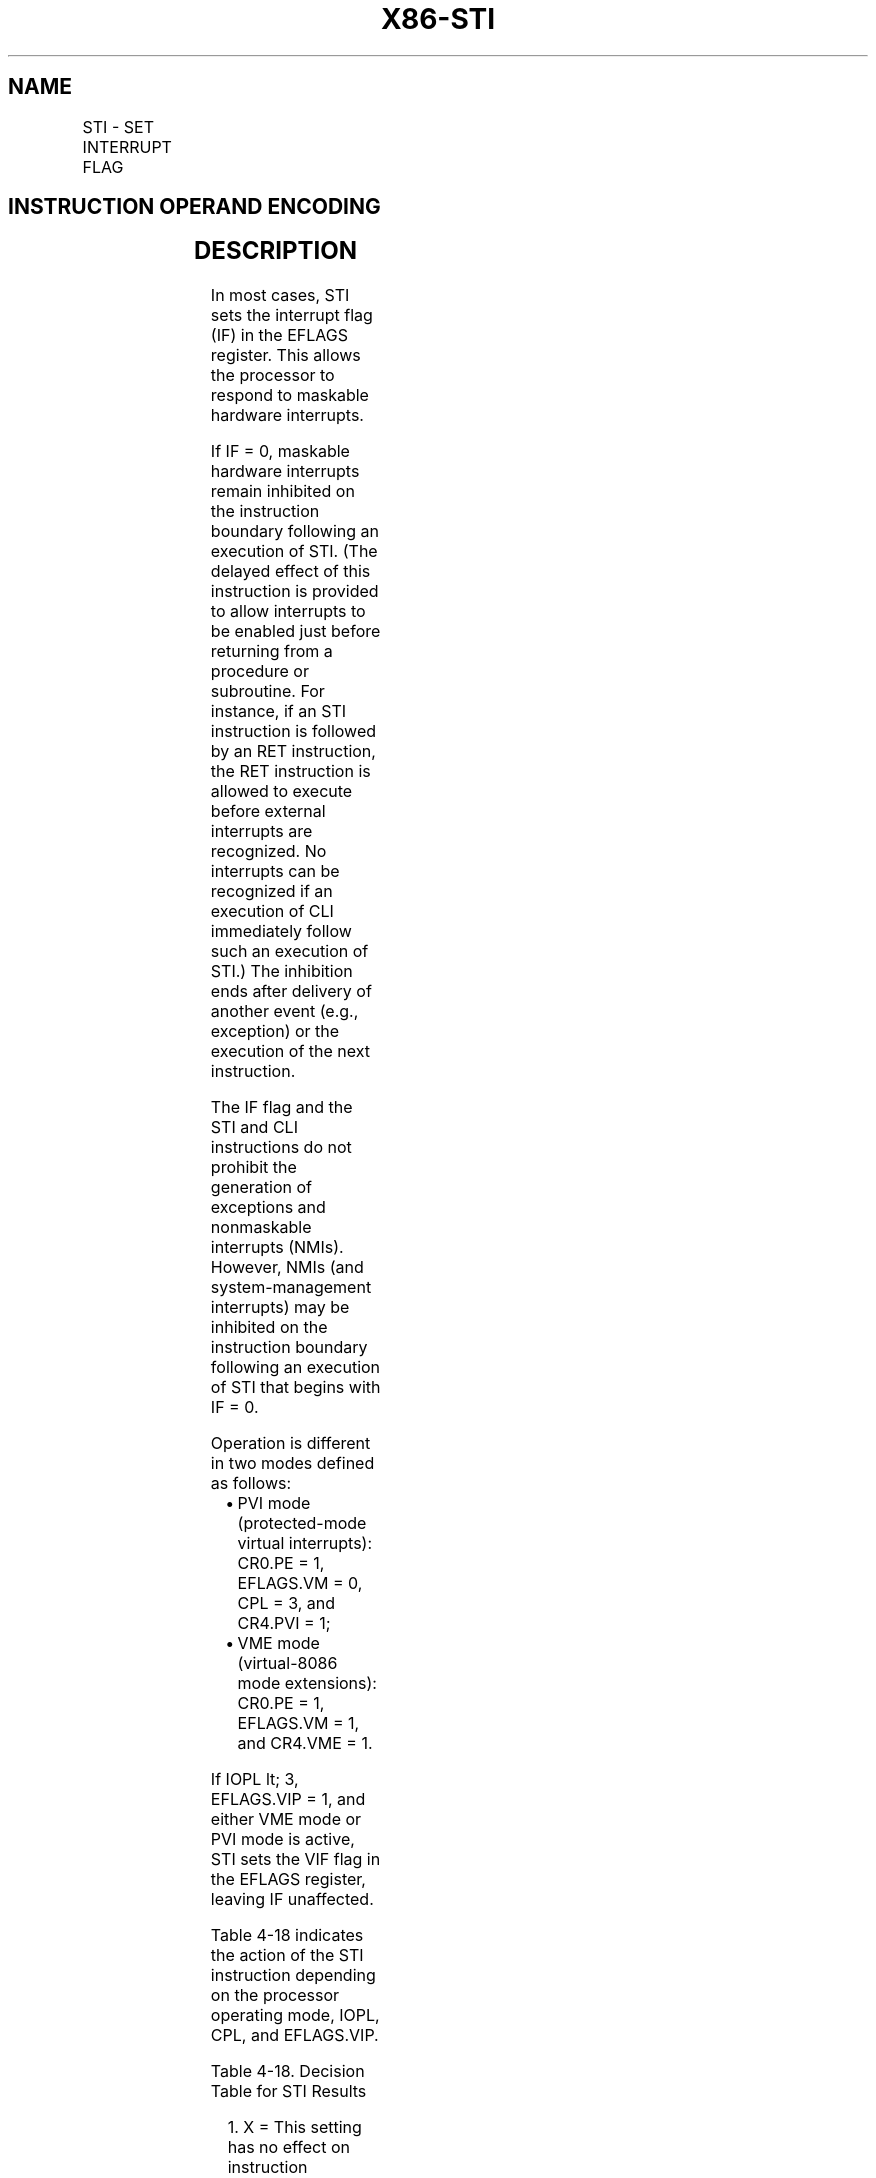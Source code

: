 .nh
.TH "X86-STI" "7" "May 2019" "TTMO" "Intel x86-64 ISA Manual"
.SH NAME
STI - SET INTERRUPT FLAG
.TS
allbox;
l l l l l l 
l l l l l l .
\fB\fCOpcode\fR	\fB\fCInstruction\fR	\fB\fCOp/En\fR	\fB\fC64\-Bit Mode\fR	\fB\fCCompat/Leg Mode\fR	\fB\fCDescription\fR
FB	STI	ZO	Valid	Valid	T{
Set interrupt flag; external, maskable interrupts enabled at the end of the next instruction.
T}
.TE

.SH INSTRUCTION OPERAND ENCODING
.TS
allbox;
l l l l l 
l l l l l .
Op/En	Operand 1	Operand 2	Operand 3	Operand 4
ZO	NA	NA	NA	NA
.TE

.SH DESCRIPTION
.PP
In most cases, STI sets the interrupt flag (IF) in the EFLAGS register.
This allows the processor to respond to maskable hardware interrupts.

.PP
If IF = 0, maskable hardware interrupts remain inhibited on the
instruction boundary following an execution of STI. (The delayed effect
of this instruction is provided to allow interrupts to be enabled just
before returning from a procedure or subroutine. For instance, if an STI
instruction is followed by an RET instruction, the RET instruction is
allowed to execute before external interrupts are recognized. No
interrupts can be recognized if an execution of CLI immediately follow
such an execution of STI.) The inhibition ends after delivery of another
event (e.g., exception) or the execution of the next instruction.

.PP
The IF flag and the STI and CLI instructions do not prohibit the
generation of exceptions and nonmaskable interrupts (NMIs). However,
NMIs (and system\-management interrupts) may be inhibited on the
instruction boundary following an execution of STI that begins with IF =
0.

.PP
Operation is different in two modes defined as follows:

.RS
.IP \(bu 2
PVI mode (protected\-mode virtual interrupts): CR0.PE = 1, EFLAGS.VM
= 0, CPL = 3, and CR4.PVI = 1;
.IP \(bu 2
VME mode (virtual\-8086 mode extensions): CR0.PE = 1, EFLAGS.VM = 1,
and CR4.VME = 1.

.RE

.PP
If IOPL \&lt; 3, EFLAGS.VIP = 1, and either VME mode or PVI mode is
active, STI sets the VIF flag in the EFLAGS register, leaving IF
unaffected.

.PP
Table 4\-18 indicates the action of the STI instruction depending on the
processor operating mode, IOPL, CPL, and EFLAGS.VIP.

.TS
allbox;
l l l l 
l l l l .
\fB\fCMode\fR	\fB\fCIOPL\fR	\fB\fCEFLAGS.VIP\fR	\fB\fCSTI Result\fR
Real\-address	X1	X	IF = 1
2	≥ CPL	X	IF = 1
	\&lt; CPL	X	
#
GP fault
3	3	X	IF = 1
	0–2	0	VIF = 1
		1	
#
GP fault
3	3	X	IF = 1
	0–2	X	
#
GP fault
3	3	X	IF = 1
	0–2	0	VIF = 1
		1	
#
GP fault
.TE

.PP
Table 4\-18. Decision Table for STI Results

.PP
.RS

.PP
1\&. X = This setting has no effect on instruction operation.

.RE

.PP
2\&. For this table, “protected mode” applies whenever CR0.PE = 1 and
EFLAGS.VM = 0; it includes compatibility mode and 64\-bit mode.

.PP
3\&. PVI mode and virtual\-8086 mode each imply CPL = 3.

.SH OPERATION
.PP
.RS

.nf
IF CR0.PE = 0 (* Executing in real\-address mode *)
    THEN IF ← 1; (* Set Interrupt Flag *)
    ELSE
        IF IOPL ≥ CPL (* CPL = 3 if EFLAGS.VM = 1 *)
            THEN IF ← 1; (* Set Interrupt Flag *)
            ELSE
                IF VME mode OR PVI mode
                    THEN
                        IF EFLAGS.VIP = 0
                            THEN VIF ← 1; (* Set Virtual Interrupt Flag *)
                            ELSE #GP(0);
                        FI;
                    ELSE #GP(0);
                FI;
        FI;
FI;

.fi
.RE

.SH FLAGS AFFECTED
.PP
Either the IF flag or the VIF flag is set to 1. Other flags are
unaffected.

.SH PROTECTED MODE EXCEPTIONS
.TS
allbox;
l l 
l l .
#GP(0)	T{
If CPL is greater than IOPL and PVI mode is not active.
T}
	T{
If CPL is greater than IOPL and EFLAGS.VIP = 1.
T}
#UD	If the LOCK prefix is used.
.TE

.SH REAL\-ADDRESS MODE EXCEPTIONS
.TS
allbox;
l l 
l l .
#UD	If the LOCK prefix is used.
.TE

.SH VIRTUAL\-8086 MODE EXCEPTIONS
.TS
allbox;
l l 
l l .
#GP(0)	T{
If IOPL is less than 3 and VME mode is not active.
T}
	T{
If IOPL is less than 3 and EFLAGS.VIP = 1.
T}
#UD	If the LOCK prefix is used.
.TE

.SH COMPATIBILITY MODE EXCEPTIONS
.PP
Same exceptions as in protected mode.

.SH 64\-BIT MODE EXCEPTIONS
.PP
Same exceptions as in protected mode.

.SH SEE ALSO
.PP
x86\-manpages(7) for a list of other x86\-64 man pages.

.SH COLOPHON
.PP
This UNOFFICIAL, mechanically\-separated, non\-verified reference is
provided for convenience, but it may be incomplete or broken in
various obvious or non\-obvious ways. Refer to Intel® 64 and IA\-32
Architectures Software Developer’s Manual for anything serious.

.br
This page is generated by scripts; therefore may contain visual or semantical bugs. Please report them (or better, fix them) on https://github.com/ttmo-O/x86-manpages.

.br
MIT licensed by TTMO 2020 (Turkish Unofficial Chamber of Reverse Engineers - https://ttmo.re).
